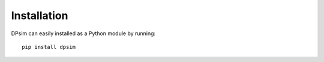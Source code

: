 Installation
============

DPsim can easily installed as a Python module by running:

::

	pip install dpsim
